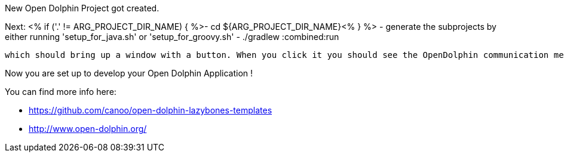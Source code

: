 ==============================
New Open Dolphin Project got created.

Next:
<% if ('.' != ARG_PROJECT_DIR_NAME) { %>- cd ${ARG_PROJECT_DIR_NAME}<% } %>
- generate the subprojects by either running 'setup_for_java.sh' or 'setup_for_groovy.sh'
- ./gradlew :combined:run

  which should bring up a window with a button. When you click it you should see the OpenDolphin communication messages in the terminal.

Now you are set up to develop your Open Dolphin Application !

You can find more info here:

- https://github.com/canoo/open-dolphin-lazybones-templates
- http://www.open-dolphin.org/
==============================
